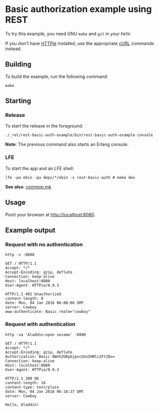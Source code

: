 * Basic authorization example using REST
To try this example, you need GNU ~make~ and ~git~ in your =PATH=.

If you don't have [[https://github.com/jkbrzt/httpie][HTTPie]] installed, use the appropriate [[http://curl.haxx.se/docs/manual.html][cURL]] commands instead.

** Building
To build the example, run the following command:
#+BEGIN_SRC fish
make
#+END_SRC

** Starting
*** Release
To start the release in the foreground:
#+BEGIN_SRC fish
./_rel/rest-basic-auth-example/bin/rest-basic-auth-example console
#+END_SRC
*Note*: The previous command also starts an Erlang console.

*** LFE
To start the app and an LFE shell:
#+BEGIN_SRC fish
lfe -pa ebin -pa deps/*/ebin -s rest-basic-auth # make dev
#+END_SRC
*See also*: [[https://github.com/yurrriq/lfe-cowboy-examples/blob/master/common.mk][common.mk]]

** Usage
Point your browser at [[http://localhost:8080]].

** Example output
*** Request with no authentication
#+BEGIN_SRC fish
http -v :8080
#+END_SRC
#+BEGIN_SRC http
GET / HTTP/1.1
Accept: */*
Accept-Encoding: gzip, deflate
Connection: keep-alive
Host: localhost:8080
User-Agent: HTTPie/0.9.3
#+END_SRC
#+BEGIN_SRC http
HTTP/1.1 401 Unauthorized
content-length: 0
date: Mon, 04 Jan 2016 06:08:06 GMT
server: Cowboy
www-authenticate: Basic realm="cowboy"
#+END_SRC

*** Request with authentication
#+BEGIN_SRC fish
http -va 'Aladdin:open sesame' :8080
#+END_SRC
#+BEGIN_SRC http
GET / HTTP/1.1
Accept: */*
Accept-Encoding: gzip, deflate
Authorization: Basic QWxhZGRpbjpvcGVuIHNlc2FtZQ==
Connection: keep-alive
Host: localhost:8080
User-Agent: HTTPie/0.9.3
#+END_SRC
#+BEGIN_SRC http
HTTP/1.1 200 OK
content-length: 16
content-type: text/plain
date: Mon, 04 Jan 2016 06:18:37 GMT
server: Cowboy
#+END_SRC
#+BEGIN_EXAMPLE
Hello, Aladdin!
#+END_EXAMPLE
